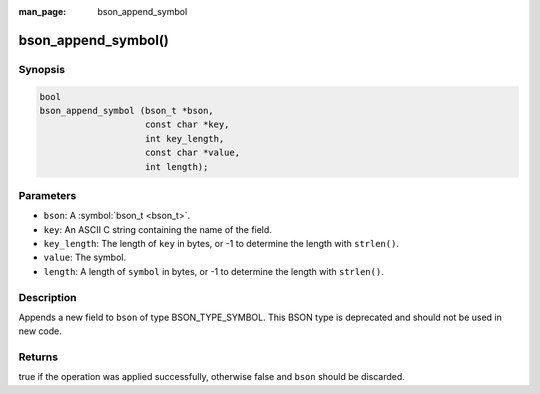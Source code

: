 :man_page: bson_append_symbol

bson_append_symbol()
====================

Synopsis
--------

.. code-block:: c

  bool
  bson_append_symbol (bson_t *bson,
                      const char *key,
                      int key_length,
                      const char *value,
                      int length);

Parameters
----------

* ``bson``: A :symbol:`bson_t <bson_t>`.
* ``key``: An ASCII C string containing the name of the field.
* ``key_length``: The length of ``key`` in bytes, or -1 to determine the length with ``strlen()``.
* ``value``: The symbol.
* ``length``: A length of ``symbol`` in bytes, or -1 to determine the length with ``strlen()``.

Description
-----------

Appends a new field to ``bson`` of type BSON_TYPE_SYMBOL. This BSON type is deprecated and should not be used in new code.

Returns
-------

true if the operation was applied successfully, otherwise false and ``bson`` should be discarded.

